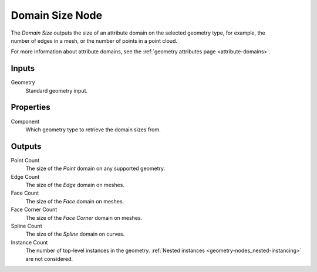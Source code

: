 .. index:: Geometry Nodes; Domain Size
.. _bpy.types.GeometryNodeAttributeDomainSize:

****************
Domain Size Node
****************

.. figure:: /images/node-types_GeometryNodeAttributeDomainSize.webp
   :align: right
   :alt: Domain Size node.

The *Domain Size* outputs the size of an attribute domain on the selected geometry type,
for example, the number of edges in a mesh, or the number of points in a point cloud.

For more information about attribute domains, see the :ref:`geometry attributes page <attribute-domains>`.


Inputs
======

Geometry
   Standard geometry input.


Properties
==========

Component
    Which geometry type to retrieve the domain sizes from.

Outputs
=======

Point Count
   The size of the *Point* domain on any supported geometry.

Edge Count
   The size of the *Edge* domain on meshes.

Face Count
   The size of the *Face* domain on meshes.

Face Corner Count
   The size of the *Face Corner* domain on meshes.

Spline Count
   The size of the *Spline* domain on curves.

Instance Count
   The number of top-level instances in the geometry. :ref:`Nested instances <geometry-nodes_nested-instancing>`
   are not considered.

